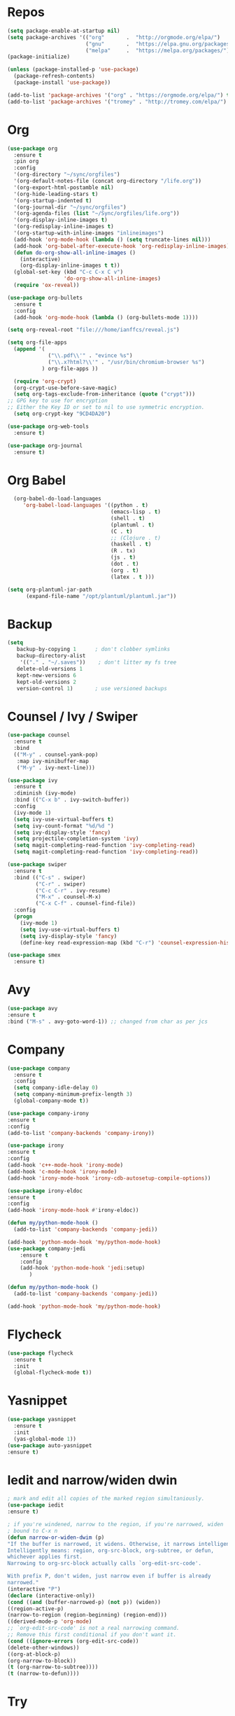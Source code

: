 #+STARTUP: overview
#+PROPERTY: header-args :comments yes :results silent

* Repos
#+BEGIN_SRC emacs-lisp
(setq package-enable-at-startup nil)
(setq package-archives '(("org"       .  "http://orgmode.org/elpa/")
                         ("gnu"       .  "https://elpa.gnu.org/packages/")
                         ("melpa"     .  "https://melpa.org/packages/")))
(package-initialize)

(unless (package-installed-p 'use-package)
  (package-refresh-contents)
  (package-install 'use-package))

(add-to-list 'package-archives '("org" . "https://orgmode.org/elpa/") t)
(add-to-list 'package-archives '("tromey" . "http://tromey.com/elpa/") t)
#+END_SRC
* Org
#+BEGIN_SRC emacs-lisp
  (use-package org
    :ensure t
    :pin org
    :config
    '(org-directory "~/sync/orgfiles")
    '(org-default-notes-file (concat org-directory "/life.org"))
    '(org-export-html-postamble nil)
    '(org-hide-leading-stars t)
    '(org-startup-indented t)
    '(org-journal-dir "~/sync/orgfiles")
    '(org-agenda-files (list "~/Sync/orgfiles/life.org"))
    '(org-display-inline-images t)
    '(org-redisplay-inline-images t)
    '(org-startup-with-inline-images "inlineimages")
    (add-hook 'org-mode-hook (lambda () (setq truncate-lines nil)))
    (add-hook 'org-babel-after-execute-hook 'org-redisplay-inline-images)
    (defun do-org-show-all-inline-images ()
      (interactive)
      (org-display-inline-images t t))
    (global-set-key (kbd "C-c C-x C v")
                    'do-org-show-all-inline-images)
    (require 'ox-reveal))

  (use-package org-bullets
    :ensure t
    :config
    (add-hook 'org-mode-hook (lambda () (org-bullets-mode 1))))

  (setq org-reveal-root "file:///home/ianffcs/reveal.js")

  (setq org-file-apps
    (append '(
               ("\\.pdf\\'" . "evince %s")
               ("\\.x?html?\\'" . "/usr/bin/chromium-browser %s")
             ) org-file-apps ))

    (require 'org-crypt)
    (org-crypt-use-before-save-magic)
    (setq org-tags-exclude-from-inheritance (quote ("crypt")))
  ;; GPG key to use for encryption
  ;; Either the Key ID or set to nil to use symmetric encryption.
    (setq org-crypt-key "9CD4DA20")

  (use-package org-web-tools
    :ensure t)

  (use-package org-journal
    :ensure t)
#+END_SRC
* Org Babel
#+BEGIN_SRC emacs-lisp
  (org-babel-do-load-languages
     'org-babel-load-languages '((python . t)
                                 (emacs-lisp . t)
                                 (shell . t)
                                 (plantuml . t)
                                 (C . t)
                                 ;; (Clojure . t)
                                 (haskell . t)
                                 (R . tx)
                                 (js . t)
                                 (dot . t)
                                 (org . t)
                                 (latex . t )))

(setq org-plantuml-jar-path
      (expand-file-name "/opt/plantuml/plantuml.jar"))
#+END_SRC
* Backup
#+BEGIN_SRC emacs-lisp
(setq
   backup-by-copying 1      ; don't clobber symlinks
   backup-directory-alist
    '(("." . "~/.saves"))    ; don't litter my fs tree
   delete-old-versions 1
   kept-new-versions 6
   kept-old-versions 2
   version-control 1)       ; use versioned backups
#+END_SRC
* Counsel / Ivy / Swiper
#+BEGIN_SRC emacs-lisp
  (use-package counsel
    :ensure t
    :bind
    (("M-y" . counsel-yank-pop)
     :map ivy-minibuffer-map
     ("M-y" . ivy-next-line)))

  (use-package ivy
    :ensure t
    :diminish (ivy-mode)
    :bind (("C-x b" . ivy-switch-buffer))
    :config
    (ivy-mode 1)
    (setq ivy-use-virtual-buffers t)
    (setq ivy-count-format "%d/%d ")
    (setq ivy-display-style 'fancy)
    (setq projectile-completion-system 'ivy)
    (setq magit-completing-read-function 'ivy-completing-read)
    (setq magit-completing-read-function 'ivy-completing-read))

  (use-package swiper
    :ensure t
    :bind (("C-s" . swiper)
           ("C-r" . swiper)
           ("C-c C-r" . ivy-resume)
           ("M-x" . counsel-M-x)
           ("C-x C-f" . counsel-find-file))
    :config
    (progn
      (ivy-mode 1)
      (setq ivy-use-virtual-buffers t)
      (setq ivy-display-style 'fancy)
      (define-key read-expression-map (kbd "C-r") 'counsel-expression-history)))

  (use-package smex
    :ensure t)
#+END_SRC
* Avy
#+BEGIN_SRC emacs-lisp
(use-package avy
:ensure t
:bind ("M-s" . avy-goto-word-1)) ;; changed from char as per jcs
#+END_SRC
* Company
#+BEGIN_SRC emacs-lisp
(use-package company
  :ensure t
  :config
  (setq company-idle-delay 0)
  (setq company-minimum-prefix-length 3)
  (global-company-mode t))

(use-package company-irony
:ensure t
:config
(add-to-list 'company-backends 'company-irony))

(use-package irony
:ensure t
:config
(add-hook 'c++-mode-hook 'irony-mode)
(add-hook 'c-mode-hook 'irony-mode)
(add-hook 'irony-mode-hook 'irony-cdb-autosetup-compile-options))

(use-package irony-eldoc
:ensure t
:config
(add-hook 'irony-mode-hook #'irony-eldoc))

(defun my/python-mode-hook ()
  (add-to-list 'company-backends 'company-jedi))

(add-hook 'python-mode-hook 'my/python-mode-hook)
(use-package company-jedi
    :ensure t
    :config
    (add-hook 'python-mode-hook 'jedi:setup)
       )

(defun my/python-mode-hook ()
  (add-to-list 'company-backends 'company-jedi))

(add-hook 'python-mode-hook 'my/python-mode-hook)
#+END_SRC
* Flycheck
#+BEGIN_SRC emacs-lisp
(use-package flycheck
  :ensure t
  :init
  (global-flycheck-mode t))
#+END_SRC
* Yasnippet
#+BEGIN_SRC emacs-lisp
(use-package yasnippet
  :ensure t
  :init
  (yas-global-mode 1))
(use-package auto-yasnippet
:ensure t)

#+END_SRC
* Iedit and narrow/widen dwin
#+BEGIN_SRC emacs-lisp
; mark and edit all copies of the marked region simultaniously.
(use-package iedit
:ensure t)

; if you're windened, narrow to the region, if you're narrowed, widen
; bound to C-x n
(defun narrow-or-widen-dwim (p)
"If the buffer is narrowed, it widens. Otherwise, it narrows intelligently.
Intelligently means: region, org-src-block, org-subtree, or defun,
whichever applies first.
Narrowing to org-src-block actually calls `org-edit-src-code'.

With prefix P, don't widen, just narrow even if buffer is already
narrowed."
(interactive "P")
(declare (interactive-only))
(cond ((and (buffer-narrowed-p) (not p)) (widen))
((region-active-p)
(narrow-to-region (region-beginning) (region-end)))
((derived-mode-p 'org-mode)
;; `org-edit-src-code' is not a real narrowing command.
;; Remove this first conditional if you don't want it.
(cond ((ignore-errors (org-edit-src-code))
(delete-other-windows))
((org-at-block-p)
(org-narrow-to-block))
(t (org-narrow-to-subtree))))
(t (narrow-to-defun))))
#+END_SRC
* Try
#+BEGIN_SRC emacs-lisp
(use-package try
        :ensure t)
#+END_SRC

* Which key
#+BEGIN_SRC emacs-lisp
(use-package which-key
             :ensure t
             :config
             (which-key-mode))
#+END_SRC
* Autocomplete
#+BEGIN_SRC emacs-lisp  :tangle no
(use-package auto-complete
             :ensure t
             :init
             (progn
               (ac-config-default)
               (global-auto-complete-mode t)))
#+END_SRC
* Undo Tree
#+BEGIN_SRC emacs-lisp
  (use-package undo-tree
               :ensure t
               :init
               (global-undo-tree-mode))
#+END_SRC
* Evil
#+BEGIN_SRC emacs-lisp
  ;; (use-package evil
    ;; :ensure t
    ;; :init
    ;; (setq evil-want-integration t) ;; This is optional since it's already set to t by default.
    ;; (setq evil-want-keybinding nil)
    ;; :config
    ;; (evil-mode 1)

  ;; (use-package evil-collection
    ;; :after evil
    ;; :ensure t
    ;; :config
    ;; (evil-collection-init)
#+END_SRC

* Better Shell
#+BEGIN_SRC emacs-lisp
(use-package better-shell
    :ensure t
    :bind (("C-\"" . better-shell-shell)
           ("C-:" . better-shell-remote-open)))
#+END_SRC
* Keyfreq
#+BEGIN_SRC emacs-lisp
(use-package keyfreq
  :ensure t
  :config
  (require 'keyfreq)
  (keyfreq-mode 1)
  (keyfreq-autosave-mode 1)
  )
#+END_SRC
* personal keymap
#+BEGIN_SRC emacs-lisp
(setq user-full-name "Ian Fernandez"
      user-mail-address "ianffcs@tutanota.com")
  ;;--------------------------------------------------------------------------
#+END_SRC

* Magit
#+BEGIN_SRC emacs-lisp
(use-package magit
  :ensure t
  :defer t
  :bind ("C-x g" . magit-status)
  :init
  (setq magit-diff-options (quote ("--word-diff")))
  (setq magit-diff-refine-hunk 'all))

(use-package git-gutter
  :ensure t
  :init
  (global-git-gutter-mode +1))

  ;; Use evil keybindings within magit
;  (use-package evil-magit
;    :ensure t
;    :config
;    ;; Default commit editor opening in insert mode
;    (add-hook 'with-editor-mode-hook 'evil-insert-state)
;    (evil-define-key 'normal with-editor-mode-map
;      (kbd "RET") 'with-editor-finish
;      [escape] 'with-editor-cancel
;      )
;    (evil-define-key 'normal git-rebase-mode-map
;      "l" 'git-rebase-show-commit))
#+END_SRC
* PDF Tools
#+BEGIN_SRC emacs-lisp
(use-package pdf-tools
:ensure t)

(use-package org-pdfview
:ensure t)

(require 'pdf-tools)
(require 'org-pdfview)
#+END_SRC
* Projectile
#+BEGIN_SRC emacs-lisp
(use-package projectile
      :ensure t
      :bind ("C-c p" . projectile-command-map)
      :config
      (projectile-global-mode)
    (setq projectile-completion-system 'ivy))
#+END_SRC
* Treemacs
#+BEGIN_SRC emacs-lisp
  (use-package treemacs
    :ensure t
    :defer t
    :config
    (progn

      (setq treemacs-follow-after-init          t
            treemacs-width                      35
            treemacs-indentation                2
            treemacs-git-integration            t
            treemacs-collapse-dirs              3
            treemacs-silent-refresh             nil
            treemacs-change-root-without-asking nil
            treemacs-sorting                    'alphabetic-desc
            treemacs-show-hidden-files          t
            treemacs-never-persist              nil
            treemacs-is-never-other-window      nil
            treemacs-goto-tag-strategy          'refetch-index)

      (treemacs-follow-mode t)
      (treemacs-filewatch-mode t))
    :bind
    (:map global-map
          ([f8]        . treemacs-toggle)
          ([f9]        . treemacs-projectile-toggle)
          ("<C-M-tab>" . treemacs-toggle)
          ("M-0"       . treemacs-select-window)
          ("C-c 1"     . treemacs-delete-other-windows)
        ))
  (use-package treemacs-projectile
    :defer t
    :ensure t
    :config
    (setq treemacs-header-function #'treemacs-projectile-create-header))

  ;(use-package treemacs-evil
   ; :ensure t)
#+END_SRC
* IBuffer
#+BEGIN_SRC emacs-lisp
(global-set-key (kbd "C-x C-b") 'ibuffer)
(setq ibuffer-saved-filter-groups
      (quote (("default"
               ("dired" (mode . dired-mode))
               ("org" (name . "^.*org$"))
               ("magit" (mode . magit-mode))
               ("IRC" (or (mode . circe-channel-mode) (mode . circe-server-mode)))
               ("web" (or (mode . web-mode) (mode . js2-mode)))
               ("shell" (or (mode . eshell-mode) (mode . shell-mode)))
               ("mu4e" (or

                        (mode . mu4e-compose-mode)
                        (name . "\*mu4e\*")
                        ))
               ("programming" (or
                               (mode . clojure-mode)
                               (mode . clojurescript-mode)
                               (mode . python-mode)
                               (mode . c++-mode)))
               ("emacs" (or
                         (name . "^\\*scratch\\*$")
                         (name . "^\\*Messages\\*$")))
               ))))
(add-hook 'ibuffer-mode-hook
          (lambda ()
            (ibuffer-auto-mode 1)
            (ibuffer-switch-to-saved-filter-groups "default")))

;; don't show these
                                        ;(add-to-list 'ibuffer-never-show-predicates "zowie")
;; Don't show filter groups if there are no buffers in that group
(setq ibuffer-show-empty-filter-groups nil)

;; Don't ask for confirmation to delete marked buffers
(setq ibuffer-expert t)
#+END_SRC
* Regex
#+BEGIN_SRC emacs-lisp
(use-package pcre2el
:ensure t
:config (pcre-mode))
#+END_SRC
* Counsel Spotify
#+BEGIN_SRC emacs-lisp
(setq counsel-spotify-client-id "ab61a7718cc1467eb8fbd6a374a5eb3a")
(setq counsel-spotify-client-secret "825f638e071d445287e36369c4075130")
(use-package counsel-spotify
:ensure t
:config
(require 'counsel-spotify)
)
#+END_SRC
* EMMS with mpd
#+BEGIN_SRC emacs-lisp
  (use-package emms
    :ensure t
    :config
    (require 'emms-setup)
    (require 'emms-player-mpd)
    (emms-all)
    (setq emms-seek-seconds 5)
    (setq emms-player-list '(emms-player-mpd))
    (setq emms-info-functions '(emms-info-mpd))
    (setq emms-player-mpd-server-name "localhost")
    (setq emms-player-mpd-server-port "6601")
    (setq emms-playlist-buffer-name "*Music*")
    (setq emms-info-asynchronously t)
    (require 'emms-info-libtag) ;;; load functions that will talk to emms-print-metadata which in turn talks to libtag and gets metadata
    (setq emms-info-functions '(emms-info-libtag)) ;;; make sure libtag is the only thing delivering metadata
    (require 'emms-mode-line)
    (emms-mode-line 1)
    (require 'emms-playing-time)
    (emms-playing-time 1)
    :bind
    ("s-m p" . emms)
    ("s-m b" . emms-smart-browse)
    ("s-m r" . emms-player-mpd-update-all-reset-cache)
    ("<XF86AudioPrev>" . emms-previous)
    ("<XF86AudioNext>" . emms-next)
    ("<XF86AudioPlay>" . emms-pause)
    ("<XF86AudioStop>" . emms-stop))

  (defun ts/showsong ()
   (emms-next-noerror)
   (set 'notifyid (dbus-call-method :session "org.kde.knotify" "/Notify" "org.kde.KNotify" "event" "emms_song" "emacs" '(:array (:variant nil)) "Currently Playing" (emms-show) '(:array :byte 0 :byte 0 :byte 0 :byte 0) '(:array) :int64 0))
   (run-at-time "5 sec" nil 'dbus-call-method :session "org.kde.knotify" "/Notify" "org.kde.KNotify" "closeNotification" :int32 notifyid)
   )

  (setq emms-player-next-function 'ts/showsong)

  (defun mpd/start-music-daemon ()
  "Start MPD, connects to it and syncs the metadata cache."
  (interactive)
  (shell-command "mpd")
  (mpd/update-database)
  (emms-player-mpd-connect)
  (emms-cache-set-from-mpd-all)
  (message "MPD Started!"))
  (global-set-key (kbd "s-m c") 'mpd/start-music-daemon)

  (defun mpd/kill-music-daemon ()
  "Stops playback and kill the music daemon."
  (interactive)
  (emms-stop)
  (call-process "killall" nil nil nil "mpd")
  (message "MPD Killed!"))
  (global-set-key (kbd "s-m k") 'mpd/kill-music-daemon)

  (defun mpd/update-database ()
  "Updates the MPD database synchronously."
  (interactive)
  (call-process "mpc" nil nil nil "update")
  (message "MPD Database Updated!"))
  (global-set-key (kbd "s-m u") 'mpd/update-database)
#+END_SRC

* MPC Setup
#+BEGIN_SRC emacs-lisp
(setq mpc-host "localhost:6601")
#+END_SRC
* Telega
#+BEGIN_SRC emacs-lisp
(use-package telega
  :load-path  "~/telega.el"
  :commands (telega)
  :defer t)
#+END_SRC
* Wakatime
#+BEGIN_SRC emacs-lisp
  (use-package wakatime-mode
    :ensure t
    :config
    (setq wakatime-api-key "73d4ae10-c5e3-490e-816e-0976c22ecd22"))
#+END_SRC
* Langs
** Clojure
 #+BEGIN_SRC emacs-lisp
   (use-package cider
     :ensure t
     :config
     ;; (add-hook 'cider-repl-mode-hook #'rainbow-delimiters-mode)
     ;; (add-hook 'cider-repl-mode-hook (lambda () (sp-local-pair '(cider-repl-mode) "'" "'" :actions nil)))
     ;; (add-hook 'cider-repl-mode-hook #'agressive-ident-mode)
     (setq cider-repl-pop-to-buffer-on-connect 'display-only)
     (setq cider-repl-use-clojure-font-lock nil)
     (setq cider-repl-use-pretty-printing t)
     (setq cider-repl-wrap-history t)
     (setq cider-repl-result-prefix ";; => ")
     (setq org-babel-clojure-backend 'cider))

   (use-package ac-cider
     :ensure t
     :config (ac-config-default)
     (add-hook 'cider-repl-mode-hook 'ac-cider-setup)
     (add-hook 'cider-mode-hook 'ac-cider-setup)
     (eval-after-load "auto-complete"
       '(add-to-list 'ac-modes 'cider-repl-mode)))

   (use-package highlight-parentheses
     :ensure t)
     ;; :config
     ;; (add-hook 'clojure-mode-hook #'rainbow-delimiters-mode)
     ;; (add-hook 'clojurescript-mode-hook #'smartparens-strict-mode)
     ;; (add-hook 'clojure-mode-hook (lambda () (sp-local-pair '(clojure-mode) "'" "'" :actions nil))))

     (use-package clojure-mode
     :ensure t
     ) ;;(add-hook 'clojure-mode-hook #'aggressive-indent-mode))

     (defun set-auto-complete-as-completion-at-point-function ()
     (setq completion-at-point-functions '(auto-complete)))
     (add-hook 'auto-complete-mode-hook 'set-auto-complete-as-completion-at-point-function)
     (add-hook 'cider-repl-mode-hook 'set-auto-complete-as-completion-at-point-function)
     (add-hook 'cider-mode-hook 'set-auto-complete-as-completion-at-point-function)
     (eval-after-load "cider"
     '(define-key cider-mode-map (kbd "C-c C-d") 'ac-cider-popup-doc))

 #+END_SRC
** Python
#+BEGIN_SRC emacs-lisp
(setq py-python-command "python3")
(setq python-shell-interpreter "python3")


    (use-package elpy
    :ensure t
    :config
    (elpy-enable))

(use-package virtualenvwrapper
  :ensure t
  :config
  (venv-initialize-interactive-shells)
  (venv-initialize-eshell))

  (use-package pipenv
    :hook (python-mode . pipenv-mode)
    :init
    (setq
     pipenv-projectile-after-switch-function
     #'pipenv-projectile-after-switch-extended))

  (use-package ein
    :ensure t)
#+END_SRC

** Haskell
#+BEGIN_SRC emacs-lisp
  (use-package haskell-mode
    :ensure t)

  (use-package intero
    :ensure t :config
    (progn
      (add-hook 'haskell-mode-hook 'intero-mode)))

  (setq flycheck-check-syntax-automatically '(save new-line))
  (flycheck-add-next-checker 'intero '(warning . haskell-hlint))
#+END_SRC
** WebMode
#+BEGIN_SRC emacs-lisp
(use-package web-mode
    :ensure t
    :config
           (add-to-list 'auto-mode-alist '("\\.html?\\'" . web-mode))
           (add-to-list 'auto-mode-alist '("\\.vue?\\'" . web-mode))
           (setq web-mode-engines-alist
                 '(("django"    . "\\.html\\'")))
           (setq web-mode-ac-sources-alist
           '(("css" . (ac-source-css-property))
           ("vue" . (ac-source-words-in-buffer ac-source-abbrev))
         ("html" . (ac-source-words-in-buffer ac-source-abbrev))))
(setq web-mode-enable-auto-closing t))
(setq web-mode-enable-auto-quoting t) ; this fixes the quote problem I mentioned
#+END_SRC
** JS
#+BEGIN_SRC emacs-lisp
(use-package js2-mode
:ensure t
:ensure ac-js2
:init
(progn
(add-hook 'js-mode-hook 'js2-minor-mode)
(add-hook 'js2-mode-hook 'ac-js2-mode)
))

(use-package js2-refactor
:ensure t
:config
(progn
(js2r-add-keybindings-with-prefix "C-c C-m")
;; eg. extract function with `C-c C-m ef`.
(add-hook 'js2-mode-hook #'js2-refactor-mode)))
(use-package tern
:ensure tern
:ensure tern-auto-complete
:config
(progn
(add-hook 'js-mode-hook (lambda () (tern-mode t)))
(add-hook 'js2-mode-hook (lambda () (tern-mode t)))
(add-to-list 'auto-mode-alist '("\\.js\\'" . js2-mode))
;;(tern-ac-setup)
))

;;(use-package jade
;;:ensure t
;;)

;; use web-mode for .jsx files
(add-to-list 'auto-mode-alist '("\\.jsx$" . web-mode))


;; turn on flychecking globally
(add-hook 'after-init-hook #'global-flycheck-mode)

;; disable jshint since we prefer eslint checking
(setq-default flycheck-disabled-checkers
  (append flycheck-disabled-checkers
    '(javascript-jshint)))

;; use eslint with web-mode for jsx files
(flycheck-add-mode 'javascript-eslint 'web-mode)

;; customize flycheck temp file prefix
(setq-default flycheck-temp-prefix ".flycheck")

;; disable json-jsonlist checking for json files
(setq-default flycheck-disabled-checkers
  (append flycheck-disabled-checkers
    '(json-jsonlist)))

;; adjust indents for web-mode to 2 spaces
(defun my-web-mode-hook ()
  "Hooks for Web mode. Adjust indents"
  ;;; http://web-mode.org/
  (setq web-mode-markup-indent-offset 2)
  (setq web-mode-css-indent-offset 2)
  (setq web-mode-code-indent-offset 2))
(add-hook 'web-mode-hook  'my-web-mode-hook)
#+END_SRC
** Latex
#+BEGIN_SRC emacs-lisp
(use-package tex
  :ensure auctex)

(defun tex-view ()
  (interactive)
  (tex-send-command "evince" (tex-append tex-print-file ".pdf")))

(require 'latex-pretty-symbols)
(add-hook 'markdown-mode-hook 'pandoc-mode)
(add-hook 'markdown-mode-hook 'latex-unicode-simplified)
(setq markdown-enable-math 1)
(add-hook 'org-mode-hook 'latex-unicode-simplified)

#+END_SRC
** Scheme
#+BEGIN_SRC emacs-lisp
  (use-package geiser
    :ensure t
    :config (setq geiser-active-implementations '(guile racket)))
#+END_SRC
** R
#+begin_src emacs-lisp
  (use-package ess
    :ensure t)
#+end_src
** CSS
** CSV
#+BEGIN_SRC emacs-lisp
(use-package csv-mode
 :ensure t
:config
(setq csv-separators '("," ";" "|" " " )))
#+END_SRC

* Interface tweaks
#+BEGIN_SRC emacs-lisp

(when (fboundp 'windmove-default-keybindings)
  (windmove-default-keybindings))


  (cua-mode)
  ; don't show the startup screen
  (setq inhibit-startup-screen 1)
  ; don't show the menu bar
  (menu-bar-mode -1)
  ; don't show the tool bar
  (require 'tool-bar)
  (tool-bar-mode -1)
  (scroll-bar-mode -1)
  (global-linum-mode t)
  (use-package linum-relative
  :ensure t)
  ; turn on mouse wheel support for scrolling
  (require 'mwheel)
  (mouse-wheel-mode 1)

  ; number of characters until the fill column
  (setq-default fill-column 70)

  ; each line of text gets one line on the screen (i.e., text will run
  ; off the left instead of wrapping around onto a new line)
  (setq-default truncate-lines 1)
  ; truncate lines even in partial-width windows
  (setq truncate-partial-width-windows 1)

  ; default window width and height
  (defun custom-set-frame-size ()
    (add-to-list 'default-frame-alist '(height . 50))
    (add-to-list 'default-frame-alist '(width . 178)))
  (custom-set-frame-size)
  (add-hook 'before-make-frame-hook 'custom-set-frame-size)

  (use-package rainbow-delimiters
   :ensure t
   :config (add-hook 'prog-mode-hook #'rainbow-delimiters-mode))

  ; always use spaces, not tabs, when indenting
  (setq-default indent-tabs-mode nil)

  ; show the current line and column numbers in the stats bar as well
  (line-number-mode 1)
  (column-number-mode 1)

  (use-package linum-relative
    :ensure t
    :init (linum-relative-global-mode t)
    :config (linum-relative-global-mode 1)
    (setq linum-relative-current-symbol "")
    (set-face-attribute 'linum nil :height 110))

  ; don't blink the cursor
  (blink-cursor-mode 0)

  ; make sure transient mark mode is enabled (it should be by default,
  ; but just in case)
  (transient-mark-mode 1)

  ; highlight parentheses when the cursor is next to them
  (require 'paren)
  (show-paren-mode 1)

  ; Highlights the current cursor line
  (global-hl-line-mode t)

  ; flashes the cursor's line when you scroll
  (use-package beacon
  :ensure t
  :config
  (beacon-mode 1)
  ; (setq beacon-color "#666600")
  )

  ; expand the marked region in semantic increments (negative prefix to reduce region)
  (use-package expand-region
  :ensure t
  :config
  (global-set-key (kbd "C-=") 'er/expand-region))

  (setq save-interprogram-paste-before-kill t)

  ; deletes all the whitespace when you hit backspace or delete
  (use-package hungry-delete
  :ensure t
  :config
  (global-hungry-delete-mode))

  (use-package origami
  :ensure t)
  (global-origami-mode)

  ;;; Stefan Monnier <foo at acm.org>. It is the opposite of fill-paragraph
    (defun unfill-paragraph (&optional region)
      "Takes a multi-line paragraph and makes it into a single line of text."
      (interactive (progn (barf-if-buffer-read-only) '(t)))
      (let ((fill-column (point-max))
            ;; This would override `fill-column' if it's an integer.
            (emacs-lisp-docstring-fill-column t))
        (fill-paragraph nil region)))

(defun unfill-region (beg end)
  "Unfill the region, joining text paragraphs into a single
    logical line.  This is useful, e.g., for use with
    `visual-line-mode'."
  (interactive "*r")
  (let ((fill-column (point-max)))
    (fill-region beg end)))

(global-prettify-symbols-mode)

  (use-package nyan-mode
    :ensure t
    :init
    (setq nyan-animate-nyancat t
          nyan-wavy-trail t
          mode-line-format
          (list '(:eval (list (nyan-create)))))
    (nyan-mode t))

  (use-package which-key
    :ensure t
    :config (which-key-mode))

(global-wakatime-mode)

;; before save clears whitespace
  (add-hook 'before-save-hook 'whitespace-cleanup)

  (fset 'yes-or-no-p 'y-or-n-p)
  (global-set-key (kbd "<f5>") 'revert-buffer)
  (setq multi-term-program "/bin/bash")
#+END_SRC

* Themes
#+BEGIN_SRC emacs-lisp
  (use-package all-the-icons)
  (use-package cyberpunk-theme
               :ensure t)

  (use-package base16-theme
               :ensure t)

  ;(use-package moe-theme
  ;            :ensure t)

  ;; (use-package poet-theme
        ;; :ensure t)
#+END_SRC
* Pretty Mode
#+BEGIN_SRC emacs-lisp
(use-package pretty-mode
  :ensure t
  :config
    (add-hook 'clojure-mode-hook #'turn-on-pretty-mode))
#+END_SRC
* Smartparens
#+BEGIN_SRC emacs-lisp
(use-package smartparens
  :ensure t
  :init
  (define-key smartparens-mode-map (kbd "M-(") 'sp-wrap-round)
  (define-key smartparens-mode-map (kbd "M-[") 'sp-wrap-square)
  (define-key smartparens-mode-map (kbd "M-{") 'sp-wrap-curly)
  (progn
    (add-hook 'cider-repl-mode-hook #'smartparens-strict-mode)
    (add-hook 'clojure-mode-hook #'smartparens-strict-mode)
    (add-hook 'emacs-lisp-mode-hook #'smartparens-strict-mode)
    (add-hook 'common-lisp-mode-hook #'smartparens-strict-mode)
    (add-hook 'scheme-mode-hook #'smartparens-strict-mode)
    (add-hook 'lisp-mode-hook #'smartparens-strict-mode))
    :config
    (sp-local-pair '(emacs-lisp-mode) "'" "'" :actions nil)
    (sp-local-pair '(common-lisp-mode) "'" "'" :actions nil)
    (sp-local-pair '(clojure-mode) "'" "'" :actions nil)
    (sp-local-pair '(cider-repl-mode) "'" "'" :actions nil)
    (sp-local-pair '(scheme-mode) "'" "'" :actions nil)
    (sp-local-pair '(lisp-mode) "'" "'" :actions nil))
#+END_SRC
* Rainbow Delimiters
#+BEGIN_SRC emacs-lisp
  (use-package rainbow-delimiters
    :ensure t
    :init
    (progn
      (add-hook 'cider-repl-mode-hook #'rainbow-delimiters-mode)
      (add-hook 'clojure-mode-hook #'rainbow-delimiters-mode)
      (add-hook 'emacs-lisp-mode-hook #'rainbow-delimiters-mode)
      (add-hook 'common-lisp-mode-hook #'rainbow-delimiters-mode)
      (add-hook 'scheme-mode-hook #'rainbow-delimiters-mode)
      (add-hook 'lisp-mode-hook #'rainbow-delimiters-mode)))
#+END_SRC
